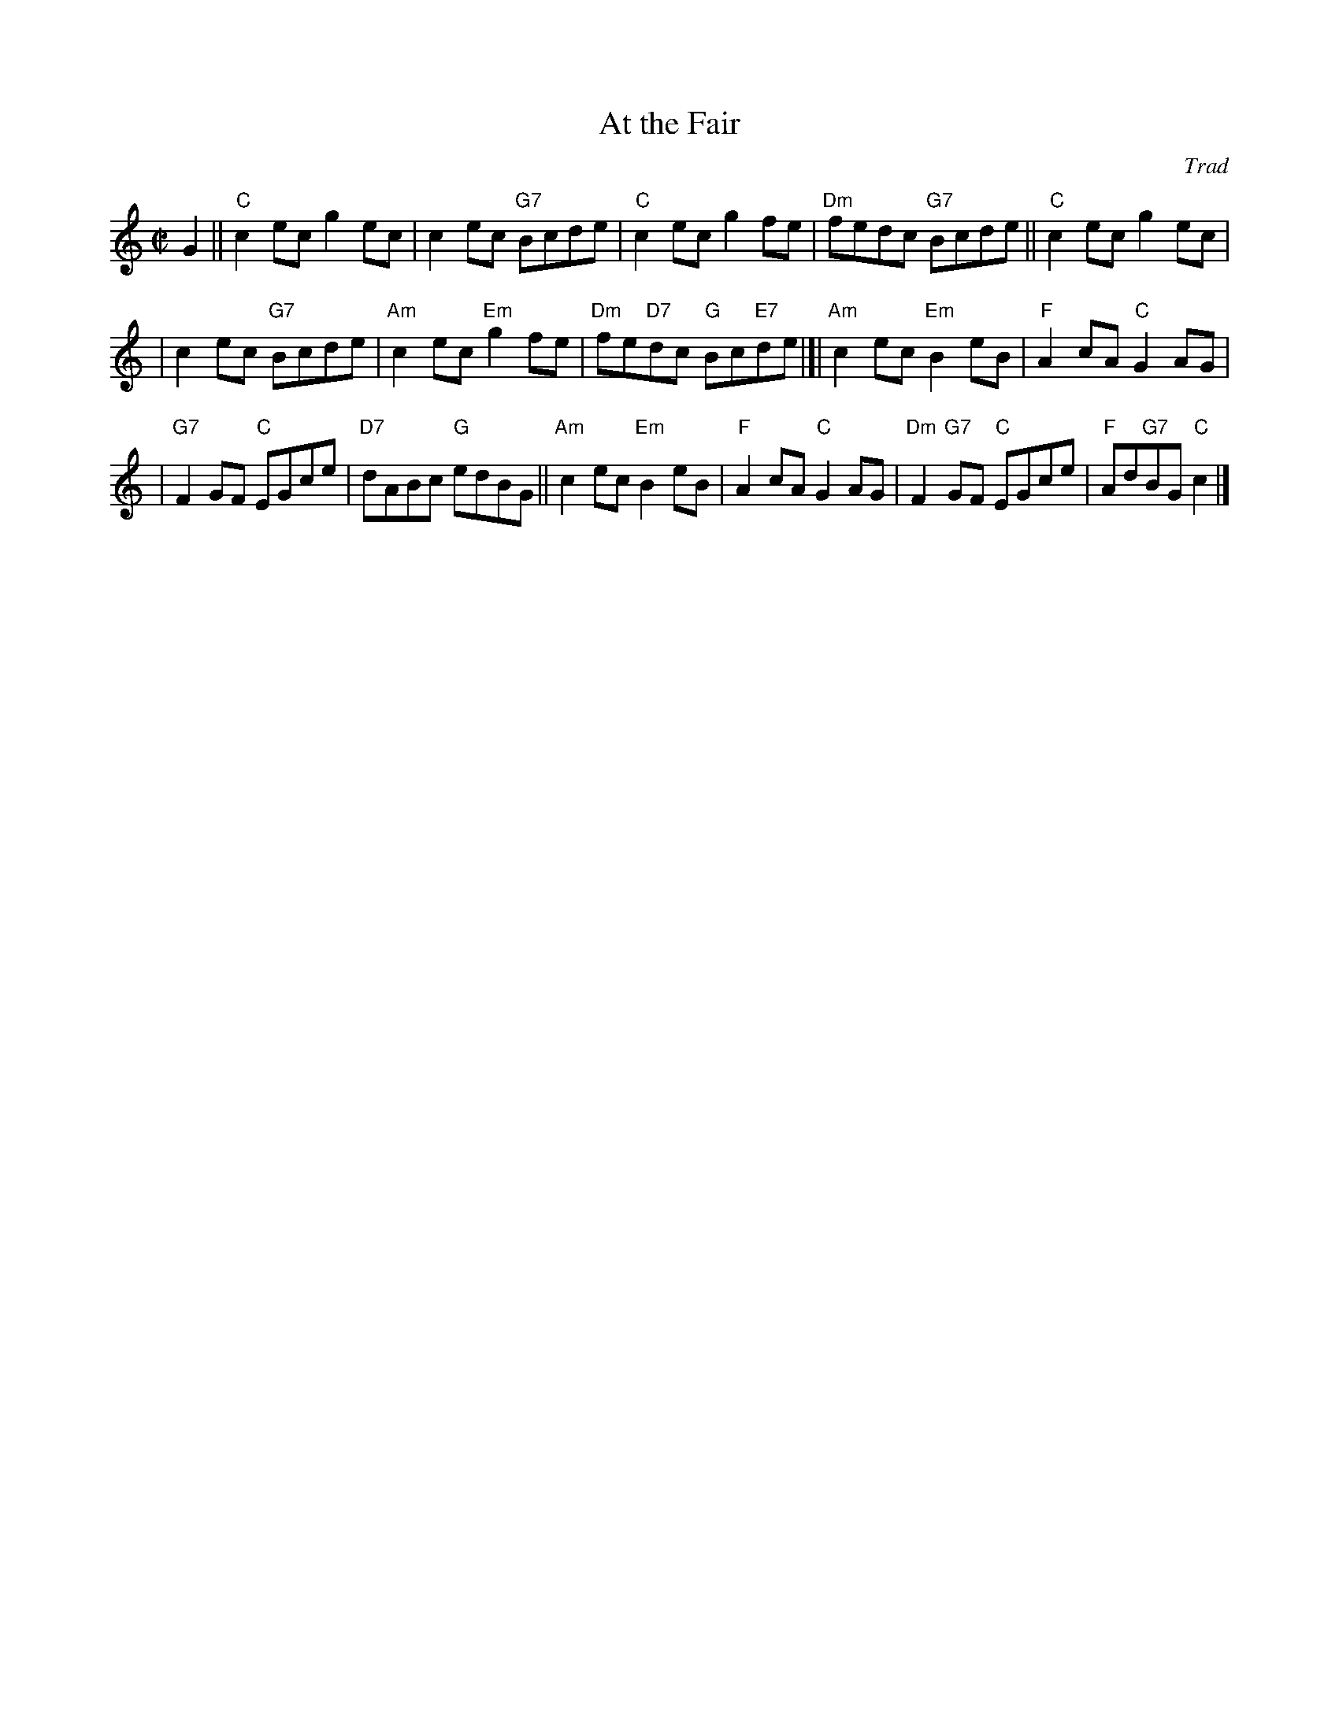 X:33011
T: At the Fair
O: Trad
R: reel
B: RSCDS 33-1
Z: 1997 by John Chambers <jc:trillian.mit.edu>
N: Harding's Collection
M: C|
L: 1/8
%--------------------
K: C
G2 \
|| "C"c2ec g2ec | c2ec "G7"Bcde | "C"c2ec g2fe \
| "Dm"fedc "G7"Bcde || "C"c2ec g2ec |
| c2ec "G7"Bcde | "Am"c2ec "Em"g2fe | "Dm"fe"D7"dc "G"Bc"E7"de \
|]| "Am"c2ec "Em"B2eB | "F"A2cA "C"G2AG |
| "G7"F2GF "C"EGce | "D7"dABc "G"edBG || "Am"c2ec "Em"B2eB | "F"A2cA "C"G2AG \
| "Dm"F2"G7"GF "C"EGce | "F"Ad"G7"BG "C"c2 |]
